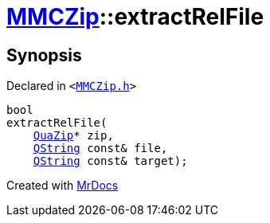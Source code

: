 [#MMCZip-extractRelFile]
= xref:MMCZip.adoc[MMCZip]::extractRelFile
:relfileprefix: ../
:mrdocs:


== Synopsis

Declared in `&lt;https://github.com/PrismLauncher/PrismLauncher/blob/develop/launcher/MMCZip.h#L113[MMCZip&period;h]&gt;`

[source,cpp,subs="verbatim,replacements,macros,-callouts"]
----
bool
extractRelFile(
    xref:QuaZip.adoc[QuaZip]* zip,
    xref:QString.adoc[QString] const& file,
    xref:QString.adoc[QString] const& target);
----



[.small]#Created with https://www.mrdocs.com[MrDocs]#
